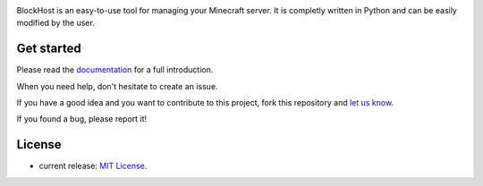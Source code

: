 .. image:: https://raw.githubusercontent.com/dudulecode/BlockHost/master/blockhost/src/logo.png
    :width: 16px
    :height: 16px
    :align: left

BlockHost is an easy-to-use tool for managing your Minecraft server.
It is completly written in Python and can be easily modified by the user.

Get started
-----------

Please read the `documentation <https://github.com/dudulecode/BlockHost/blob/main/docs/instructions.md>`_ for
a full introduction.

When you need help, don't hesitate to create an issue.

If you have a good idea and you want to contribute to this project, fork this repository and
`let us know <https://github.com/benediktschmitt/emsm/issues>`_.

If you found a bug, please report it!

License
-------

* current release: `MIT License <LICENSE>`_.